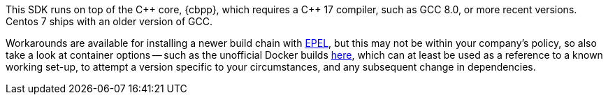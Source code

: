 This SDK runs on top of the {cpp} core, {cbpp}, which requires a {cpp} 17 compiler, such as GCC 8.0, or more recent versions.
Centos 7 ships with an older version of GCC.

Workarounds are available for installing a newer build chain with https://docs.fedoraproject.org/en-US/epel/[EPEL], 
but this may not be within your company's policy, so also take a look at container options -- 
such as the unofficial Docker builds https://github.com/raycardillo/couchbase-dockerfiles[here], 
which can at least be used as a reference to a known working set-up, 
to attempt a version specific to your circumstances, and any subsequent change in dependencies.
